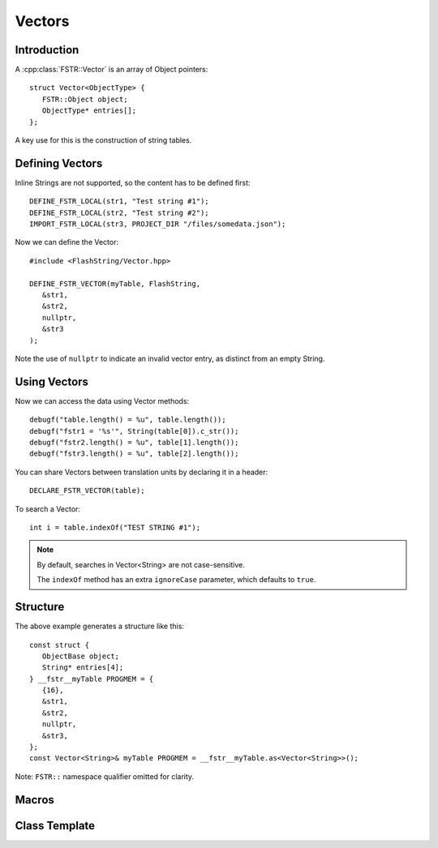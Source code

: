 Vectors
=======

.. highlight:: c++

Introduction
------------

A :cpp:class:`FSTR::Vector` is an array of Object pointers::

   struct Vector<ObjectType> {
      FSTR::Object object;
      ObjectType* entries[];
   };

A key use for this is the construction of string tables.

Defining Vectors
----------------

Inline Strings are not supported, so the content has to be defined first::

   DEFINE_FSTR_LOCAL(str1, "Test string #1");
   DEFINE_FSTR_LOCAL(str2, "Test string #2");
   IMPORT_FSTR_LOCAL(str3, PROJECT_DIR "/files/somedata.json");

Now we can define the Vector::

   #include <FlashString/Vector.hpp>

   DEFINE_FSTR_VECTOR(myTable, FlashString,
      &str1,
      &str2,
      nullptr,
      &str3
   );

Note the use of ``nullptr`` to indicate an invalid vector entry, as distinct from an empty String.

Using Vectors
-------------

Now we can access the data using Vector methods::

   debugf("table.length() = %u", table.length());
   debugf("fstr1 = '%s'", String(table[0]).c_str());
   debugf("fstr2.length() = %u", table[1].length());
   debugf("fstr3.length() = %u", table[2].length());

You can share Vectors between translation units by declaring it in a header::

   DECLARE_FSTR_VECTOR(table);

To search a Vector::

   int i = table.indexOf("TEST STRING #1");

.. note::

   By default, searches in Vector<String> are not case-sensitive.

   The ``indexOf`` method has an extra ``ignoreCase`` parameter, which defaults to ``true``.


Structure
---------

The above example generates a structure like this::

   const struct {
      ObjectBase object;
      String* entries[4];
   } __fstr__myTable PROGMEM = {
      {16},
      &str1,
      &str2,
      nullptr,
      &str3,
   };
   const Vector<String>& myTable PROGMEM = __fstr__myTable.as<Vector<String>>();

Note: ``FSTR::`` namespace qualifier omitted for clarity.


Macros
------

.. doxygengroup:: fstr_vector
   :content-only:

Class Template
--------------

.. doxygenclass:: FSTR::Vector
